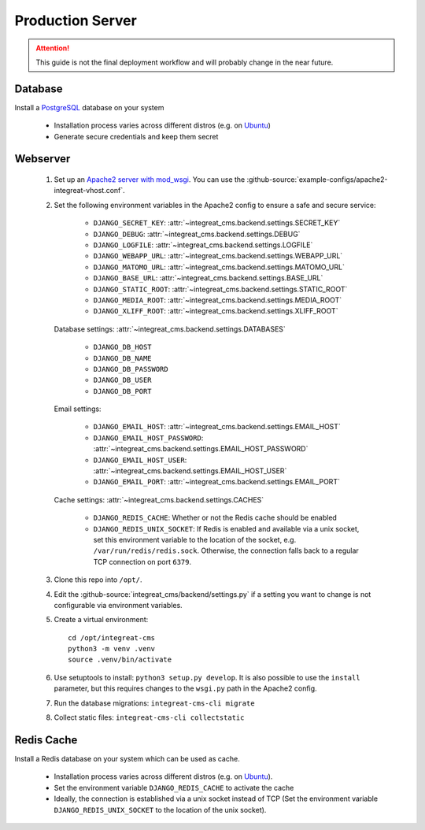 *****************
Production Server
*****************

.. highlight:: bash

.. Attention::

    This guide is not the final deployment workflow and will probably change in the near future.


Database
========

Install a `PostgreSQL <https://www.postgresql.org/>`_ database on your system

    - Installation process varies across different distros (e.g. on `Ubuntu <https://wiki.ubuntuusers.de/PostgreSQL/>`_)
    - Generate secure credentials and keep them secret


Webserver
=========

    1. Set up an `Apache2 server with mod_wsgi <https://docs.djangoproject.com/en/2.2/howto/deployment/wsgi/modwsgi/>`_.
       You can use the :github-source:`example-configs/apache2-integreat-vhost.conf`.
    2. Set the following environment variables in the Apache2 config to ensure a safe and secure service:

        * ``DJANGO_SECRET_KEY``: :attr:`~integreat_cms.backend.settings.SECRET_KEY`
        * ``DJANGO_DEBUG``: :attr:`~integreat_cms.backend.settings.DEBUG`
        * ``DJANGO_LOGFILE``: :attr:`~integreat_cms.backend.settings.LOGFILE`
        * ``DJANGO_WEBAPP_URL``: :attr:`~integreat_cms.backend.settings.WEBAPP_URL`
        * ``DJANGO_MATOMO_URL``: :attr:`~integreat_cms.backend.settings.MATOMO_URL`
        * ``DJANGO_BASE_URL``: :attr:`~integreat_cms.backend.settings.BASE_URL`
        * ``DJANGO_STATIC_ROOT``: :attr:`~integreat_cms.backend.settings.STATIC_ROOT`
        * ``DJANGO_MEDIA_ROOT``: :attr:`~integreat_cms.backend.settings.MEDIA_ROOT`
        * ``DJANGO_XLIFF_ROOT``: :attr:`~integreat_cms.backend.settings.XLIFF_ROOT`

       Database settings: :attr:`~integreat_cms.backend.settings.DATABASES`

        * ``DJANGO_DB_HOST``
        * ``DJANGO_DB_NAME``
        * ``DJANGO_DB_PASSWORD``
        * ``DJANGO_DB_USER``
        * ``DJANGO_DB_PORT``

       Email settings:

        * ``DJANGO_EMAIL_HOST``: :attr:`~integreat_cms.backend.settings.EMAIL_HOST`
        * ``DJANGO_EMAIL_HOST_PASSWORD``: :attr:`~integreat_cms.backend.settings.EMAIL_HOST_PASSWORD`
        * ``DJANGO_EMAIL_HOST_USER``: :attr:`~integreat_cms.backend.settings.EMAIL_HOST_USER`
        * ``DJANGO_EMAIL_PORT``: :attr:`~integreat_cms.backend.settings.EMAIL_PORT`

       Cache settings: :attr:`~integreat_cms.backend.settings.CACHES`

        * ``DJANGO_REDIS_CACHE``: Whether or not the Redis cache should be enabled
        * ``DJANGO_REDIS_UNIX_SOCKET``: If Redis is enabled and available via a unix socket, set this environment
          variable to the location of the socket, e.g. ``/var/run/redis/redis.sock``.
          Otherwise, the connection falls back to a regular TCP connection on port ``6379``.

    3. Clone this repo into ``/opt/``.
    4. Edit the :github-source:`integreat_cms/backend/settings.py` if a setting you want to change is not configurable via
       environment variables.
    5. Create a virtual environment::

        cd /opt/integreat-cms
        python3 -m venv .venv
        source .venv/bin/activate

    6. Use setuptools to install: ``python3 setup.py develop``. It is also possible to use the ``install`` parameter,
       but this requires changes to the ``wsgi.py`` path in the Apache2 config.
    7. Run the database migrations: ``integreat-cms-cli migrate``
    8. Collect static files: ``integreat-cms-cli collectstatic``


Redis Cache
===========

Install a Redis database on your system which can be used as cache.

    * Installation process varies across different distros (e.g. on `Ubuntu <https://wiki.ubuntuusers.de/Redis//>`__).
    * Set the environment variable ``DJANGO_REDIS_CACHE`` to activate the cache
    * Ideally, the connection is established via a unix socket instead of TCP (Set the environment variable
      ``DJANGO_REDIS_UNIX_SOCKET`` to the location of the unix socket).
